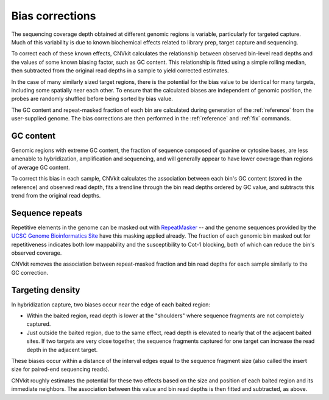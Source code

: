 Bias corrections
================

The sequencing coverage depth obtained at different genomic regions is variable,
particularly for targeted capture. Much of this variability is due to known
biochemical effects related to library prep, target capture and sequencing.

To correct each of these known effects, CNVkit calculates the relationship
between observed bin-level read depths and the values of some known biasing
factor, such as GC content. This relationship is fitted using a simple rolling
median, then subtracted from the original read depths in a sample to yield
corrected estimates.

In the case of many similarly sized target regions, there is the potential for
the bias value to be identical for many targets, including some spatially near
each other.
To ensure that the calculated biases are independent of genomic position, the
probes are randomly shuffled before being sorted by bias value.

The GC content and repeat-masked fraction of each bin are calculated during
generation of the :ref:`reference` from the user-supplied genome. The bias
corrections are then performed in the :ref:`reference` and :ref:`fix` commands.


GC content
----------

Genomic regions with extreme GC content, the fraction of sequence composed of
guanine or cytosine bases, are less amenable to hybridization, amplification and
sequencing, and will generally appear to have lower coverage than regions of
average GC content.

To correct this bias in each sample, CNVkit calculates the association between
each bin's GC content (stored in the reference) and observed read depth, fits a
trendline through the bin read depths ordered by GC value, and subtracts this
trend from the original read depths.


Sequence repeats
----------------

Repetitive elements in the genome can be masked out with `RepeatMasker
<http://www.repeatmasker.org/>`_ -- and the genome sequences provided by the
`UCSC Genome Bioinformatics Site <http://genome.ucsc.edu/>`_ have this masking
applied already. The fraction of each genomic bin masked out for repetitiveness
indicates both low mappability and the susceptibility to Cot-1 blocking, both of
which can reduce the bin's observed coverage.

CNVkit removes the association between repeat-masked fraction and bin read
depths for each sample similarly to the GC correction.


Targeting density
-----------------

In hybridization capture, two biases occur near the edge of each baited region:

- Within the baited region, read depth is lower at the "shoulders" where
  sequence fragments are not completely captured.
- Just outside the baited region, due to the same effect, read depth is elevated
  to nearly that of the adjacent baited sites. If two targets are very close
  together, the sequence fragments captured for one target can increase the read
  depth in the adjacent target.

These biases occur within a distance of the interval edges equal to the sequence
fragment size (also called the insert size for paired-end sequencing reads).

CNVkit roughly estimates the potential for these two effects based on the size
and position of each baited region and its immediate neighbors. The association
between this value and bin read depths is then fitted and subtracted, as above.
